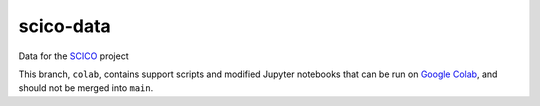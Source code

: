 scico-data
==========

Data for the `SCICO <https://github.com/lanl/scico>`_ project

This branch, ``colab``, contains support scripts and modified Jupyter notebooks that can be run on `Google Colab <https://colab.research.google.com/>`_, and should not be merged into ``main``.
